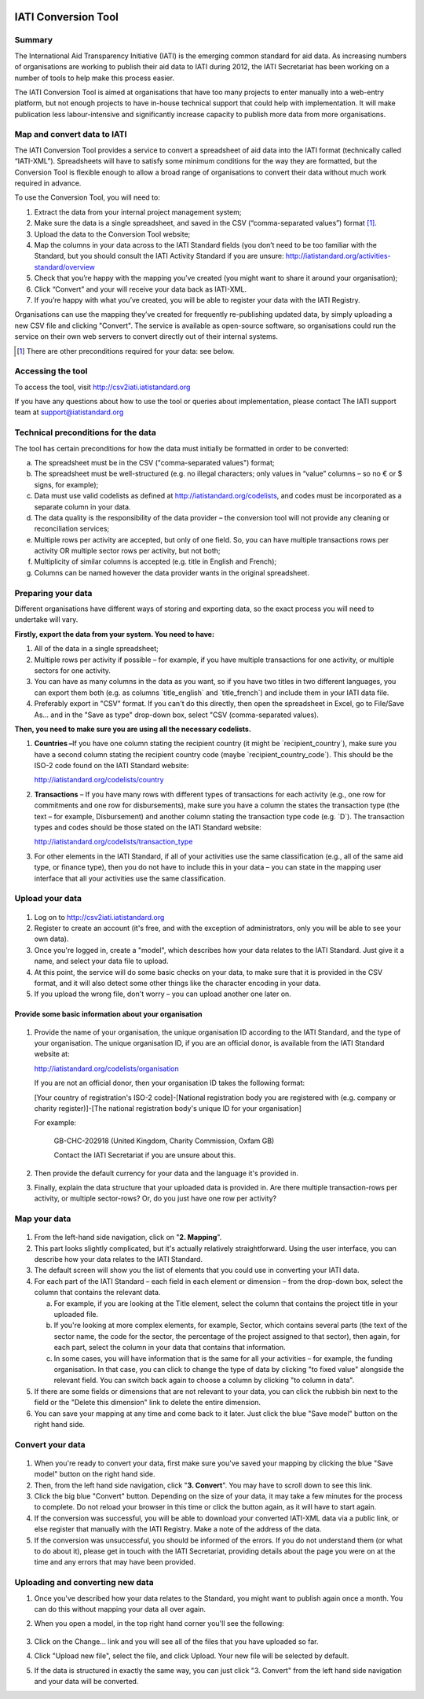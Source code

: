 .. figure:: iati_conversion_tool_html_5218c5df.png
   :alt: 

IATI Conversion Tool
====================

Summary
-------

The International Aid Transparency Initiative (IATI) is the emerging
common standard for aid data. As increasing numbers of organisations are
working to publish their aid data to IATI during 2012, the IATI
Secretariat has been working on a number of tools to help make this
process easier.

The IATI Conversion Tool is aimed at organisations that have too many
projects to enter manually into a web-entry platform, but not enough
projects to have in-house technical support that could help with
implementation. It will make publication less labour-intensive and
significantly increase capacity to publish more data from more
organisations.

Map and convert data to IATI
----------------------------

The IATI Conversion Tool provides a service to convert a spreadsheet of
aid data into the IATI format (technically called “IATI-XML”).
Spreadsheets will have to satisfy some minimum conditions for the way
they are formatted, but the Conversion Tool is flexible enough to allow
a broad range of organisations to convert their data without much work
required in advance.

To use the Conversion Tool, you will need to:

#. Extract the data from your internal project management system;

#. Make sure the data is a single spreadsheet, and saved in the CSV
   (“comma-separated values”) format [#]_.

#. Upload the data to the Conversion Tool website;

#. Map the columns in your data across to the IATI Standard fields (you
   don’t need to be too familiar with the Standard, but you should
   consult the IATI Activity Standard if you are unsure:
   http://iatistandard.org/activities-standard/overview

#. Check that you’re happy with the mapping you’ve created (you might
   want to share it around your organisation);

#. Click “Convert” and your will receive your data back as IATI-XML.

#. If you’re happy with what you’ve created, you will be able to
   register your data with the IATI Registry.

Organisations can use the mapping they’ve created for frequently
re-publishing updated data, by simply uploading a new CSV file and
clicking "Convert". The service is available as open-source software, so
organisations could run the service on their own web servers to convert
directly out of their internal systems.

.. [#] There are other preconditions required for your data: see below.

Accessing the tool
------------------

To access the tool, visit http://csv2iati.iatistandard.org

If you have any questions about how to use the tool or queries about
implementation, please contact The IATI support team at
support@iatistandard.org

Technical preconditions for the data
------------------------------------

The tool has certain preconditions for how the data must initially be
formatted in order to be converted:

a. The spreadsheet must be in the CSV ("comma-separated values") format;

#. The spreadsheet must be well-structured (e.g. no illegal characters;
   only values in “value” columns – so no € or $ signs, for example);

#. Data must use valid codelists as defined at
   http://iatistandard.org/codelists, and codes must be incorporated as
   a separate column in your data.

#. The data quality is the responsibility of the data provider – the
   conversion tool will not provide any cleaning or reconciliation
   services;

#. Multiple rows per activity are accepted, but only of one field. So,
   you can have multiple transactions rows per activity OR multiple
   sector rows per activity, but not both;

#. Multiplicity of similar columns is accepted (e.g. title in English
   and French);

#. Columns can be named however the data provider wants in the original
   spreadsheet.

Preparing your data
-------------------

Different organisations have different ways of storing and exporting
data, so the exact process you will need to undertake will vary.

**Firstly, export the data from your system. You need to have:**

#. All of the data in a single spreadsheet;

#. Multiple rows per activity if possible – for example, if you have
   multiple transactions for one activity, or multiple sectors for one
   activity.

#. You can have as many columns in the data as you want, so if you have
   two titles in two different languages, you can export them both (e.g.
   as columns \`title\_english\` and \`title\_french\`) and include them
   in your IATI data file.

#. Preferably export in "CSV" format. If you can't do this directly,
   then open the spreadsheet in Excel, go to File/Save As... and in the
   "Save as type" drop-down box, select "CSV (comma-separated values).

**Then, you need to make sure you are using all the necessary
codelists.**

#. **Countries –**\ If you have one column stating the recipient country
   (it might be \`recipient\_country\`), make sure you have a second
   column stating the recipient country code (maybe
   \`recipient\_country\_code\`). This should be the ISO-2 code found on
   the IATI Standard website:

   http://iatistandard.org/codelists/country

#. **Transactions** – If you have many rows with different types of
   transactions for each activity (e.g., one row for commitments and one
   row for disbursements), make sure you have a column the states the
   transaction type (the text – for example, Disbursement) and another
   column stating the transaction type code (e.g. \`D\`). The
   transaction types and codes should be those stated on the IATI
   Standard website:

   http://iatistandard.org/codelists/transaction_type

#. For other elements in the IATI Standard, if all of your activities
   use the same classification (e.g., all of the same aid type, or
   finance type), then you do not have to include this in your data –
   you can state in the mapping user interface that all your activities
   use the same classification.

Upload your data
----------------

.. figure:: iati_conversion_tool_html_3a78efda.png
   :scale: 50

#. Log on to http://csv2iati.iatistandard.org

#. Register to create an account (it's free, and with the exception of
   administrators, only you will be able to see your own data).

#. Once you're logged in, create a "model", which describes how your
   data relates to the IATI Standard. Just give it a name, and select
   your data file to upload.

#. At this point, the service will do some basic checks on your data, to
   make sure that it is provided in the CSV format, and it will also
   detect some other things like the character encoding in your data.

#. If you upload the wrong file, don't worry – you can upload another
   one later on.

Provide some basic information about your organisation
......................................................

.. figure:: iati_conversion_tool_html_7f330693.png
   :scale: 50

#.  Provide the name of your organisation, the unique organisation ID
    according to the IATI Standard, and the type of your organisation.
    The unique organisation ID, if you are an official donor, is
    available from the IATI Standard website at:

    http://iatistandard.org/codelists/organisation

    If you are not an official donor, then your organisation ID takes the
    following format:

    [Your country of registration's ISO-2 code]-[National registration body
    you are registered with (e.g. company or charity register)]-[The
    national registration body's unique ID for your organisation]

    For example:

        GB-CHC-202918 (United Kingdom, Charity Commission, Oxfam GB)

        Contact the IATI Secretariat if you are unsure about this.

#. Then provide the default currency for your data and the language it's
   provided in.

#. Finally, explain the data structure that your uploaded data is
   provided in. Are there multiple transaction-rows per activity, or
   multiple sector-rows? Or, do you just have one row per activity?

Map your data
-------------

.. figure:: iati_conversion_tool_html_13e89131.png
   :scale: 50

#. From the left-hand side navigation, click on "**2. Mapping**\ ".

#. This part looks slightly complicated, but it's actually relatively
   straightforward. Using the user interface, you can describe how your
   data relates to the IATI Standard.

#. The default screen will show you the list of elements that you could
   use in converting your IATI data.

#. For each part of the IATI Standard – each field in each element or
   dimension – from the drop-down box, select the column that contains
   the relevant data.

   a. For example, if you are looking at the Title element, select the
      column that contains the project title in your uploaded file.

   #. If you're looking at more complex elements, for example, Sector,
      which contains several parts (the text of the sector name, the
      code for the sector, the percentage of the project assigned to
      that sector), then again, for each part, select the column in your
      data that contains that information.

   #. In some cases, you will have information that is the same for all
      your activities – for example, the funding organisation. In that
      case, you can click to change the type of data by clicking "to
      fixed value" alongside the relevant field. You can switch back
      again to choose a column by clicking "to column in data".

#. If there are some fields or dimensions that are not relevant to your
   data, you can click the rubbish bin next to the field or the "Delete
   this dimension" link to delete the entire dimension.

#. You can save your mapping at any time and come back to it later. Just
   click the blue "Save model" button on the right hand side.

Convert your data
-----------------

.. figure:: iati_conversion_tool_html_d72c78fe.png
   :scale: 50

#. When you're ready to convert your data, first make sure you've saved
   your mapping by clicking the blue "Save model" button on the right
   hand side.

#. Then, from the left hand side navigation, click "**3. Convert**\ ".
   You may have to scroll down to see this link.

#. Click the big blue "Convert" button. Depending on the size of your
   data, it may take a few minutes for the process to complete. Do not
   reload your browser in this time or click the button again, as it
   will have to start again.

#. If the conversion was successful, you will be able to download your
   converted IATI-XML data via a public link, or else register that
   manually with the IATI Registry. Make a note of the address of the
   data.

#. If the conversion was unsuccessful, you should be informed of the
   errors. If you do not understand them (or what to do about it),
   please get in touch with the IATI Secretariat, providing details
   about the page you were on at the time and any errors that may have
   been provided.

Uploading and converting new data
---------------------------------

#. Once you've described how your data relates to the Standard, you
   might want to publish again once a month. You can do this without
   mapping your data all over again.

#. When you open a model, in the top right hand corner you'll see the
   following:

   .. figure:: iati_conversion_tool_html_50a4edec.png
      :alt: 

#. Click on the Change... link and you will see all of the files that
   you have uploaded so far.

#. Click "Upload new file", select the file, and click Upload. Your new
   file will be selected by default.

#. If the data is structured in exactly the same way, you can just click
   "3. Convert" from the left hand side navigation and your data will be
   converted.

